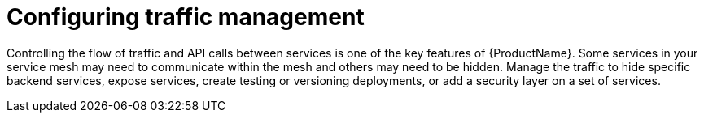 // Module included in the following assemblies:
//
// * service_mesh/v1x/customizing-installation-ossm.adoc
// * service_mesh/v2x/customizing-installation-ossm.adoc

= Configuring traffic management

Controlling the flow of traffic and API calls between services is one of the key features of {ProductName}. Some services in your service mesh may need to communicate within the mesh and others may need to be hidden. Manage the traffic to hide specific backend services, expose services, create testing or versioning deployments, or add a security layer on a set of services.
